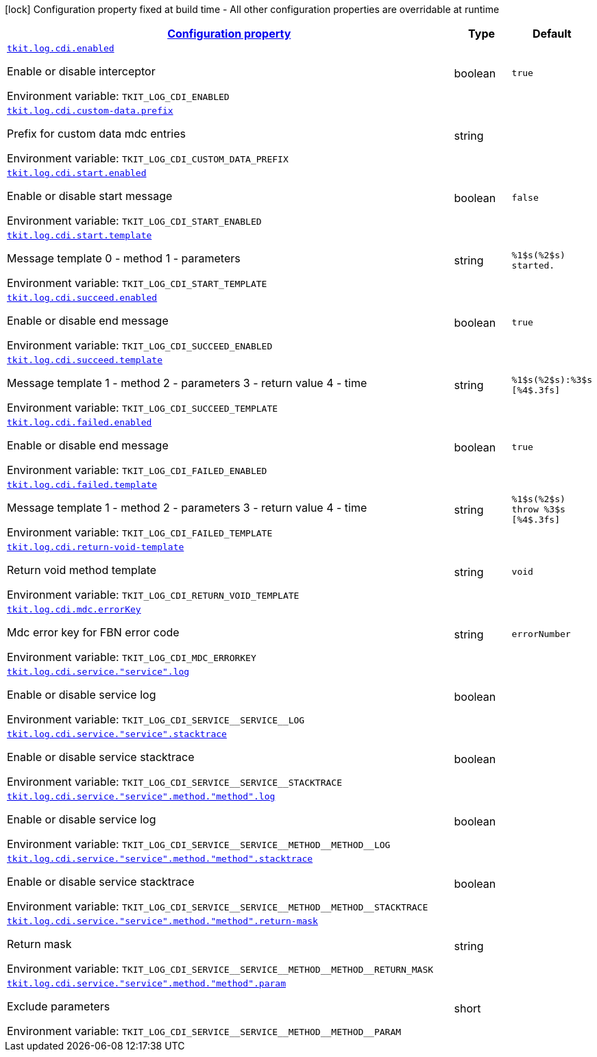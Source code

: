 
:summaryTableId: tkit-quarkus-log-cdi
[.configuration-legend]
icon:lock[title=Fixed at build time] Configuration property fixed at build time - All other configuration properties are overridable at runtime
[.configuration-reference.searchable, cols="80,.^10,.^10"]
|===

h|[[tkit-quarkus-log-cdi_configuration]]link:#tkit-quarkus-log-cdi_configuration[Configuration property]

h|Type
h|Default

a| [[tkit-quarkus-log-cdi_tkit-log-cdi-enabled]]`link:#tkit-quarkus-log-cdi_tkit-log-cdi-enabled[tkit.log.cdi.enabled]`


[.description]
--
Enable or disable interceptor

ifdef::add-copy-button-to-env-var[]
Environment variable: env_var_with_copy_button:+++TKIT_LOG_CDI_ENABLED+++[]
endif::add-copy-button-to-env-var[]
ifndef::add-copy-button-to-env-var[]
Environment variable: `+++TKIT_LOG_CDI_ENABLED+++`
endif::add-copy-button-to-env-var[]
--|boolean 
|`true`


a| [[tkit-quarkus-log-cdi_tkit-log-cdi-custom-data-prefix]]`link:#tkit-quarkus-log-cdi_tkit-log-cdi-custom-data-prefix[tkit.log.cdi.custom-data.prefix]`


[.description]
--
Prefix for custom data mdc entries

ifdef::add-copy-button-to-env-var[]
Environment variable: env_var_with_copy_button:+++TKIT_LOG_CDI_CUSTOM_DATA_PREFIX+++[]
endif::add-copy-button-to-env-var[]
ifndef::add-copy-button-to-env-var[]
Environment variable: `+++TKIT_LOG_CDI_CUSTOM_DATA_PREFIX+++`
endif::add-copy-button-to-env-var[]
--|string 
|


a| [[tkit-quarkus-log-cdi_tkit-log-cdi-start-enabled]]`link:#tkit-quarkus-log-cdi_tkit-log-cdi-start-enabled[tkit.log.cdi.start.enabled]`


[.description]
--
Enable or disable start message

ifdef::add-copy-button-to-env-var[]
Environment variable: env_var_with_copy_button:+++TKIT_LOG_CDI_START_ENABLED+++[]
endif::add-copy-button-to-env-var[]
ifndef::add-copy-button-to-env-var[]
Environment variable: `+++TKIT_LOG_CDI_START_ENABLED+++`
endif::add-copy-button-to-env-var[]
--|boolean 
|`false`


a| [[tkit-quarkus-log-cdi_tkit-log-cdi-start-template]]`link:#tkit-quarkus-log-cdi_tkit-log-cdi-start-template[tkit.log.cdi.start.template]`


[.description]
--
Message template 0 - method 1 - parameters

ifdef::add-copy-button-to-env-var[]
Environment variable: env_var_with_copy_button:+++TKIT_LOG_CDI_START_TEMPLATE+++[]
endif::add-copy-button-to-env-var[]
ifndef::add-copy-button-to-env-var[]
Environment variable: `+++TKIT_LOG_CDI_START_TEMPLATE+++`
endif::add-copy-button-to-env-var[]
--|string 
|`%1$s(%2$s) started.`


a| [[tkit-quarkus-log-cdi_tkit-log-cdi-succeed-enabled]]`link:#tkit-quarkus-log-cdi_tkit-log-cdi-succeed-enabled[tkit.log.cdi.succeed.enabled]`


[.description]
--
Enable or disable end message

ifdef::add-copy-button-to-env-var[]
Environment variable: env_var_with_copy_button:+++TKIT_LOG_CDI_SUCCEED_ENABLED+++[]
endif::add-copy-button-to-env-var[]
ifndef::add-copy-button-to-env-var[]
Environment variable: `+++TKIT_LOG_CDI_SUCCEED_ENABLED+++`
endif::add-copy-button-to-env-var[]
--|boolean 
|`true`


a| [[tkit-quarkus-log-cdi_tkit-log-cdi-succeed-template]]`link:#tkit-quarkus-log-cdi_tkit-log-cdi-succeed-template[tkit.log.cdi.succeed.template]`


[.description]
--
Message template 1 - method 2 - parameters 3 - return value 4 - time

ifdef::add-copy-button-to-env-var[]
Environment variable: env_var_with_copy_button:+++TKIT_LOG_CDI_SUCCEED_TEMPLATE+++[]
endif::add-copy-button-to-env-var[]
ifndef::add-copy-button-to-env-var[]
Environment variable: `+++TKIT_LOG_CDI_SUCCEED_TEMPLATE+++`
endif::add-copy-button-to-env-var[]
--|string 
|`%1$s(%2$s):%3$s [%4$.3fs]`


a| [[tkit-quarkus-log-cdi_tkit-log-cdi-failed-enabled]]`link:#tkit-quarkus-log-cdi_tkit-log-cdi-failed-enabled[tkit.log.cdi.failed.enabled]`


[.description]
--
Enable or disable end message

ifdef::add-copy-button-to-env-var[]
Environment variable: env_var_with_copy_button:+++TKIT_LOG_CDI_FAILED_ENABLED+++[]
endif::add-copy-button-to-env-var[]
ifndef::add-copy-button-to-env-var[]
Environment variable: `+++TKIT_LOG_CDI_FAILED_ENABLED+++`
endif::add-copy-button-to-env-var[]
--|boolean 
|`true`


a| [[tkit-quarkus-log-cdi_tkit-log-cdi-failed-template]]`link:#tkit-quarkus-log-cdi_tkit-log-cdi-failed-template[tkit.log.cdi.failed.template]`


[.description]
--
Message template 1 - method 2 - parameters 3 - return value 4 - time

ifdef::add-copy-button-to-env-var[]
Environment variable: env_var_with_copy_button:+++TKIT_LOG_CDI_FAILED_TEMPLATE+++[]
endif::add-copy-button-to-env-var[]
ifndef::add-copy-button-to-env-var[]
Environment variable: `+++TKIT_LOG_CDI_FAILED_TEMPLATE+++`
endif::add-copy-button-to-env-var[]
--|string 
|`%1$s(%2$s) throw %3$s [%4$.3fs]`


a| [[tkit-quarkus-log-cdi_tkit-log-cdi-return-void-template]]`link:#tkit-quarkus-log-cdi_tkit-log-cdi-return-void-template[tkit.log.cdi.return-void-template]`


[.description]
--
Return void method template

ifdef::add-copy-button-to-env-var[]
Environment variable: env_var_with_copy_button:+++TKIT_LOG_CDI_RETURN_VOID_TEMPLATE+++[]
endif::add-copy-button-to-env-var[]
ifndef::add-copy-button-to-env-var[]
Environment variable: `+++TKIT_LOG_CDI_RETURN_VOID_TEMPLATE+++`
endif::add-copy-button-to-env-var[]
--|string 
|`void`


a| [[tkit-quarkus-log-cdi_tkit-log-cdi-mdc-errorkey]]`link:#tkit-quarkus-log-cdi_tkit-log-cdi-mdc-errorkey[tkit.log.cdi.mdc.errorKey]`


[.description]
--
Mdc error key for FBN error code

ifdef::add-copy-button-to-env-var[]
Environment variable: env_var_with_copy_button:+++TKIT_LOG_CDI_MDC_ERRORKEY+++[]
endif::add-copy-button-to-env-var[]
ifndef::add-copy-button-to-env-var[]
Environment variable: `+++TKIT_LOG_CDI_MDC_ERRORKEY+++`
endif::add-copy-button-to-env-var[]
--|string 
|`errorNumber`


a| [[tkit-quarkus-log-cdi_tkit-log-cdi-service-service-log]]`link:#tkit-quarkus-log-cdi_tkit-log-cdi-service-service-log[tkit.log.cdi.service."service".log]`


[.description]
--
Enable or disable service log

ifdef::add-copy-button-to-env-var[]
Environment variable: env_var_with_copy_button:+++TKIT_LOG_CDI_SERVICE__SERVICE__LOG+++[]
endif::add-copy-button-to-env-var[]
ifndef::add-copy-button-to-env-var[]
Environment variable: `+++TKIT_LOG_CDI_SERVICE__SERVICE__LOG+++`
endif::add-copy-button-to-env-var[]
--|boolean 
|


a| [[tkit-quarkus-log-cdi_tkit-log-cdi-service-service-stacktrace]]`link:#tkit-quarkus-log-cdi_tkit-log-cdi-service-service-stacktrace[tkit.log.cdi.service."service".stacktrace]`


[.description]
--
Enable or disable service stacktrace

ifdef::add-copy-button-to-env-var[]
Environment variable: env_var_with_copy_button:+++TKIT_LOG_CDI_SERVICE__SERVICE__STACKTRACE+++[]
endif::add-copy-button-to-env-var[]
ifndef::add-copy-button-to-env-var[]
Environment variable: `+++TKIT_LOG_CDI_SERVICE__SERVICE__STACKTRACE+++`
endif::add-copy-button-to-env-var[]
--|boolean 
|


a| [[tkit-quarkus-log-cdi_tkit-log-cdi-service-service-method-method-log]]`link:#tkit-quarkus-log-cdi_tkit-log-cdi-service-service-method-method-log[tkit.log.cdi.service."service".method."method".log]`


[.description]
--
Enable or disable service log

ifdef::add-copy-button-to-env-var[]
Environment variable: env_var_with_copy_button:+++TKIT_LOG_CDI_SERVICE__SERVICE__METHOD__METHOD__LOG+++[]
endif::add-copy-button-to-env-var[]
ifndef::add-copy-button-to-env-var[]
Environment variable: `+++TKIT_LOG_CDI_SERVICE__SERVICE__METHOD__METHOD__LOG+++`
endif::add-copy-button-to-env-var[]
--|boolean 
|


a| [[tkit-quarkus-log-cdi_tkit-log-cdi-service-service-method-method-stacktrace]]`link:#tkit-quarkus-log-cdi_tkit-log-cdi-service-service-method-method-stacktrace[tkit.log.cdi.service."service".method."method".stacktrace]`


[.description]
--
Enable or disable service stacktrace

ifdef::add-copy-button-to-env-var[]
Environment variable: env_var_with_copy_button:+++TKIT_LOG_CDI_SERVICE__SERVICE__METHOD__METHOD__STACKTRACE+++[]
endif::add-copy-button-to-env-var[]
ifndef::add-copy-button-to-env-var[]
Environment variable: `+++TKIT_LOG_CDI_SERVICE__SERVICE__METHOD__METHOD__STACKTRACE+++`
endif::add-copy-button-to-env-var[]
--|boolean 
|


a| [[tkit-quarkus-log-cdi_tkit-log-cdi-service-service-method-method-return-mask]]`link:#tkit-quarkus-log-cdi_tkit-log-cdi-service-service-method-method-return-mask[tkit.log.cdi.service."service".method."method".return-mask]`


[.description]
--
Return mask

ifdef::add-copy-button-to-env-var[]
Environment variable: env_var_with_copy_button:+++TKIT_LOG_CDI_SERVICE__SERVICE__METHOD__METHOD__RETURN_MASK+++[]
endif::add-copy-button-to-env-var[]
ifndef::add-copy-button-to-env-var[]
Environment variable: `+++TKIT_LOG_CDI_SERVICE__SERVICE__METHOD__METHOD__RETURN_MASK+++`
endif::add-copy-button-to-env-var[]
--|string 
|


a| [[tkit-quarkus-log-cdi_tkit-log-cdi-service-service-method-method-param]]`link:#tkit-quarkus-log-cdi_tkit-log-cdi-service-service-method-method-param[tkit.log.cdi.service."service".method."method".param]`


[.description]
--
Exclude parameters

ifdef::add-copy-button-to-env-var[]
Environment variable: env_var_with_copy_button:+++TKIT_LOG_CDI_SERVICE__SERVICE__METHOD__METHOD__PARAM+++[]
endif::add-copy-button-to-env-var[]
ifndef::add-copy-button-to-env-var[]
Environment variable: `+++TKIT_LOG_CDI_SERVICE__SERVICE__METHOD__METHOD__PARAM+++`
endif::add-copy-button-to-env-var[]
--|short 
|

|===
